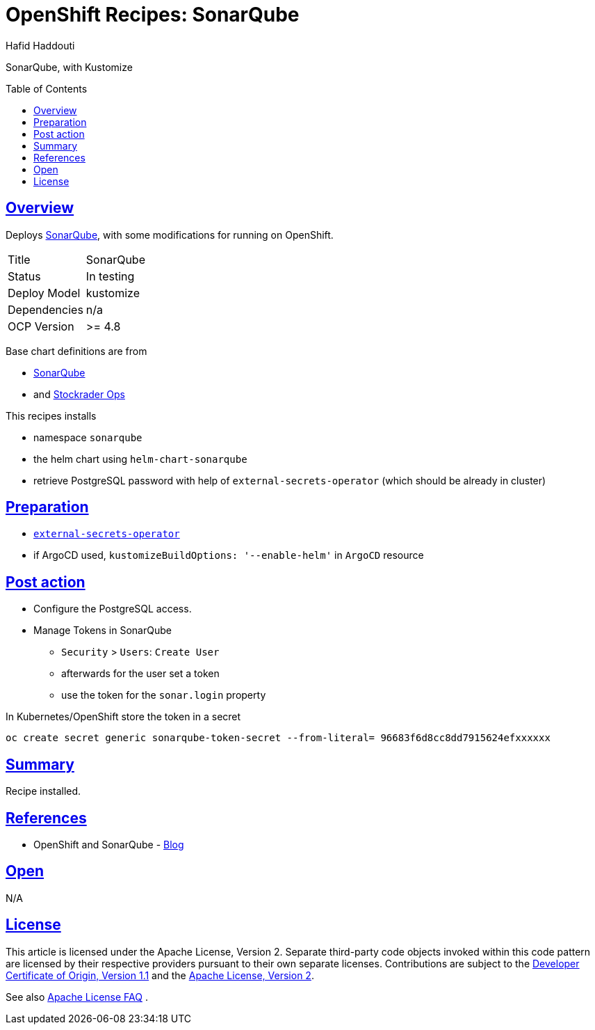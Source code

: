 = OpenShift Recipes: SonarQube
:author: Hafid Haddouti
:toc: macro
:toclevels: 4
:sectlinks:
:sectanchors:

SonarQube, with Kustomize

toc::[]

== Overview

Deploys link:https://github.com/SonarSource/helm-chart-sonarqube[SonarQube], with some modifications for running on OpenShift. 

|===
| Title | SonarQube
| Status | In testing 
| Deploy Model | kustomize
| Dependencies | n/a
| OCP Version | >= 4.8
|===

Base chart definitions are from

* link:https://github.com/SonarSource/helm-chart-sonarqube[SonarQube]
* and link:https://github.com/stocktrader-ops/helm-chart-sonarqube[Stockrader Ops]

This recipes installs

* namespace `sonarqube`
* the helm chart using `helm-chart-sonarqube`
* retrieve PostgreSQL password with help of `external-secrets-operator` (which should be already in cluster)

== Preparation

* link:https://github.com/ocp-universe/ocp-recipes/tree/main/03-cluster-capabilities/external-secrets-operator[`external-secrets-operator`]
* if ArgoCD used, `kustomizeBuildOptions: '--enable-helm'` in `ArgoCD` resource

== Post action

* Configure the PostgreSQL access.
* Manage Tokens in SonarQube
** `Security` > `Users`: `Create User`
** afterwards for the user set a token
** use the token for the `sonar.login` property

In Kubernetes/OpenShift store the token in a secret

----
oc create secret generic sonarqube-token-secret --from-literal= 96683f6d8cc8dd7915624efxxxxxx
----

== Summary

Recipe installed.

== References

* OpenShift and SonarQube - link:https://medium.com/hybrid-cloud-engineering/integrating-code-inspection-in-your-openshift-pipelines-using-sonarqube-a5371ca49369[Blog]

== Open

N/A


== License

This article is licensed under the Apache License, Version 2.
Separate third-party code objects invoked within this code pattern are licensed by their respective providers pursuant
to their own separate licenses. Contributions are subject to the
link:https://developercertificate.org/[Developer Certificate of Origin, Version 1.1] and the
link:https://www.apache.org/licenses/LICENSE-2.0.txt[Apache License, Version 2].

See also link:https://www.apache.org/foundation/license-faq.html#WhatDoesItMEAN[Apache License FAQ]
.
